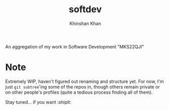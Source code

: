 #+TITLE: softdev
#+AUTHOR: Khinshan Khan

An aggregation of my work in Software Development "MKS22QJI"

* Note

  Extremely WIP, haven't figured out renaming and structure yet. For now, I'm just =git subtree='ing
  some of the repos in, though others remain private or on other people's profiles (quite a tedious
  process finding all of them).

  Stay tuned... if you want :shipit:
